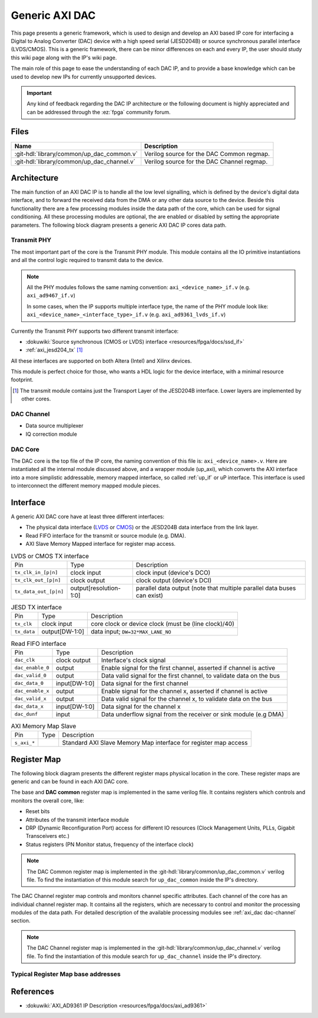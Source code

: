 .. _axi_dac:

Generic AXI DAC
================================================================================

This page presents a generic framework, which is used to design
and develop an AXI based IP core for interfacing a Digital to Analog Converter
(DAC) device with a high speed serial (JESD204B) or source synchronous parallel
interface (LVDS/CMOS).
This is a generic framework, there can be minor differences on each and every IP,
the user should study this wiki page along with the IP's wiki page.

The main role of this page to ease the understanding of each DAC IP, and to
provide a base knowledge which can be used to develop new IPs for currently
unsupported devices.

.. important::

   Any kind of feedback regarding the DAC IP architecture or the following
   document is highly appreciated and can be addressed through the :ez:`fpga`
   community forum.

Files
--------------------------------------------------------------------------------

.. list-table::
   :header-rows: 1

   * - Name
     - Description
   * - :git-hdl:`library/common/up_dac_common.v`
     - Verilog source for the DAC Common regmap.
   * - :git-hdl:`library/common/up_dac_channel.v`
     - Verilog source for the DAC Channel regmap.


Architecture
--------------------------------------------------------------------------------

The main function of an AXI DAC IP is to handle all the low level signalling,
which is defined by the device's digital data interface, and to forward the
received data from the DMA or any other data source to the device. Beside this
functionality there are a few processing modules inside the data path of the
core, which can be used for signal conditioning. All these processing modules
are optional, the are enabled or disabled by setting the appropriate parameters.
The following block diagram presents a generic AXI DAC IP cores data path.

.. image:: dac_datapath.svg
   :alt: AXI DAC Datapath

Transmit PHY
~~~~~~~~~~~~~~~~~~~~~~~~~~~~~~~~~~~~~~~~~~~~~~~~~~~~~~~~~~~~~~~~~~~~~~~~~~~~~~~~

The most important part of the core is the Transmit PHY module.
This module contains all the IO primitive instantiations and all the control
logic required to transmit data to the device.

.. note::

   All the PHY modules follows the same naming convention:
   ``axi_<device_name>_if.v`` (e.g. ``axi_ad9467_if.v``)

   In some cases, when the IP supports multiple interface type, the name of the
   PHY module look like: ``axi_<device_name>_<interface_type>_if.v``
   (e.g. ``axi_ad9361_lvds_if.v``)

Currently the Transmit PHY supports two different transmit interface:

* :dokuwiki:`Source synchronous (CMOS or LVDS) interface <resources/fpga/docs/ssd_if>`
* :ref:`axi_jesd204_tx` [#f1]_

All these interfaces are supported on both Altera (Intel) and Xilinx devices.

This module is perfect choice for those, who wants a HDL logic for the device
interface, with a minimal resource footprint.

.. [#f1] The transmit module contains just the Transport Layer of the JESD204B
   interface. Lower layers are implemented by other cores.

.. _axi_dac dac-channel:

DAC Channel
~~~~~~~~~~~~~~~~~~~~~~~~~~~~~~~~~~~~~~~~~~~~~~~~~~~~~~~~~~~~~~~~~~~~~~~~~~~~~~~~

* Data source multiplexer
* IQ correction module

DAC Core
~~~~~~~~~~~~~~~~~~~~~~~~~~~~~~~~~~~~~~~~~~~~~~~~~~~~~~~~~~~~~~~~~~~~~~~~~~~~~~~~

The DAC core is the top file of the IP core, the naming convention of this file
is: ``axi_<device_name>.v``.
Here are instantiated all the internal module discussed above, and a wrapper
module (up_axi), which converts the AXI interface into a more simplistic
addressable, memory mapped interface, so called :ref:`up_if` or uP interface.
This interface is used to interconnect the different memory mapped module pieces.

Interface
--------------------------------------------------------------------------------

A generic AXI DAC core have at least three different interfaces:

* The physical data interface (`LVDS <https://en.wikipedia.org/wiki/LVDS>`_ or
  `CMOS <https://en.wikipedia.org/wiki/CMOS>`_) or the JESD204B data interface
  from the link layer.
* Read FIFO interface for the transmit or source module (e.g. DMA).
* AXI Slave Memory Mapped interface for register map access.

.. list-table:: LVDS or CMOS TX interface

   * - Pin
     - Type
     - Description
   * - ``tx_clk_in_[p|n]``
     - clock input
     - clock input (device's DCO)
   * - ``tx_clk_out_[p|n]``
     - clock output
     -  clock output (device's DCI)
   * - ``tx_data_out_[p|n]``
     - output[resolution-1:0]
     - parallel data output (note that multiple parallel data buses can exist)

.. list-table:: JESD TX interface

   * - Pin
     - Type
     - Description
   * - ``tx_clk``
     - clock input
     - core clock or device clock (must be (line clock)/40)
   * - ``tx_data``
     - output[DW-1:0]
     - data input; ``DW=32*MAX_LANE_NO``

.. list-table:: Read FIFO interface

   * - Pin
     - Type
     - Description
   * - ``dac_clk``
     - clock output
     - Interface's clock signal
   * - ``dac_enable_0``
     - output
     - Enable signal for the first channel, asserted if channel is active
   * - ``dac_valid_0``
     - output
     - Data valid signal for the first channel, to validate data on the bus
   * - ``dac_data_0``
     - input[DW-1:0]
     - Data signal for the first channel
   * - ``dac_enable_x``
     - output
     - Enable signal for the channel x, asserted if channel is active
   * - ``dac_valid_x``
     - output
     - Data valid signal for the channel x, to validate data on the bus
   * - ``dac_data_x``
     - input[DW-1:0]
     - Data signal for the channel x
   * - ``dac_dunf``
     - input
     - Data underflow signal from the receiver or sink module (e.g DMA)

.. list-table:: AXI Memory Map Slave

   * - Pin
     - Type
     - Description
   * - ``s_axi_*``
     -
     - Standard AXI Slave Memory Map interface for register map access

Register Map
--------------------------------------------------------------------------------

The following block diagram presents the different register maps physical
location in the core. These register maps are generic and can be found in each
AXI DAC core.

.. image:: dac_regmap.svg
   :alt: AXI DAC Register Map

The base and **DAC common** register map is implemented in the same verilog file.
It contains registers which controls and monitors the overall core, like:

* Reset bits
* Attributes of the transmit interface module
* DRP (Dynamic Reconfiguration Port) access for different IO resources (Clock
  Management Units, PLLs, Gigabit Transceivers etc.)
* Status registers (PN Monitor status, frequency of the interface clock)

.. note::

   The DAC Common register map is implemented in the
   :git-hdl:`library/common/up_dac_common.v` verilog file.
   To find the instantiation of this module search for ``up_dac_common`` inside
   the IP's directory.

The DAC Channel register map controls and monitors channel specific attributes.
Each channel of the core has an individual channel register map. It contains all
the registers, which are necessary to control and monitor the processing modules
of the data path. For detailed description of the available processing modules
see :ref:`axi_dac dac-channel` section.

.. note::

   The DAC Channel register map is implemented in the
   :git-hdl:`library/common/up_dac_channel.v` verilog file.
   To find the instantiation of this module search for ``up_dac_channel`` inside
   the IP's directory.

Typical Register Map base addresses
~~~~~~~~~~~~~~~~~~~~~~~~~~~~~~~~~~~~~~~~~~~~~~~~~~~~~~~~~~~~~~~~~~~~~~~~~~~~~~~~

.. hdl-regmap::
   :name: COMMON
   :no-type-info:

.. hdl-regmap::
   :name: JESD_TPL
   :no-type-info:

.. hdl-regmap::
   :name: DAC_COMMON
   :no-type-info:

.. hdl-regmap::
   :name: IO_DELAY_CNTRL
   :no-type-info:

References
--------------------------------------------------------------------------------

* :dokuwiki:`AXI_AD9361 IP Description <resources/fpga/docs/axi_ad9361>`
